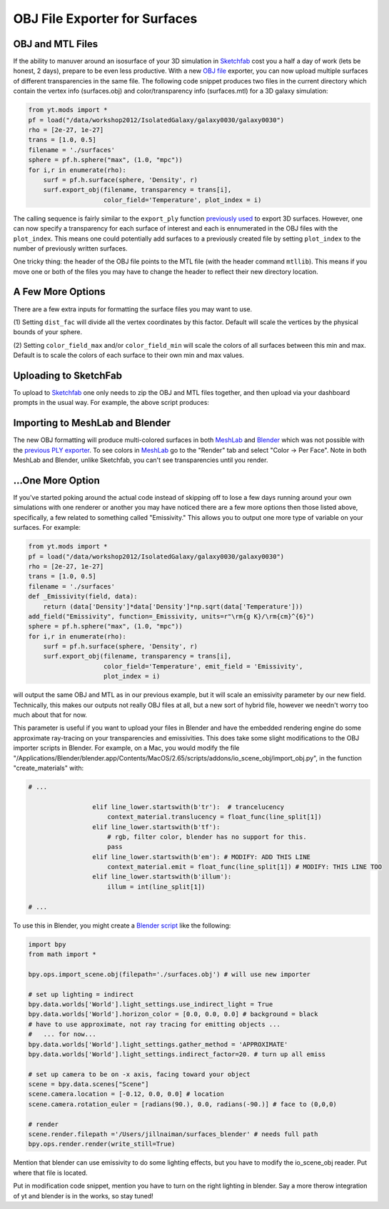 OBJ File Exporter for Surfaces
==============================

OBJ and MTL Files
-----------------

If the ability to manuver around an isosurface of your 3D simulation in 
`Sketchfab <http://sketchfab.com>`_ cost you a half a day of work (lets be 
honest, 2 days), prepare to be even less productive.  With a new  `OBJ file
<http://en.wikipedia.org/wiki/Wavefront_.obj_file>`_ exporter, you can now 
upload multiple surfaces of different transparencies in the same file.
The following code snippet produces two files in the current 
directory which contain the vertex info 
(surfaces.obj) and color/transparency info (surfaces.mtl) for a 3D 
galaxy simulation:

.. code-block:: python

   from yt.mods import *
   pf = load("/data/workshop2012/IsolatedGalaxy/galaxy0030/galaxy0030")
   rho = [2e-27, 1e-27]
   trans = [1.0, 0.5]
   filename = './surfaces'
   sphere = pf.h.sphere("max", (1.0, "mpc"))
   for i,r in enumerate(rho):
       surf = pf.h.surface(sphere, 'Density', r)
       surf.export_obj(filename, transparency = trans[i], 
                       color_field='Temperature', plot_index = i)

The calling sequence is fairly similar to the ``export_ply`` function 
`previously used <http://blog.yt-project.org/post/3DSurfacesAndSketchFab.html>`_ 
to export 3D surfaces.  However, one can now specify a transparency for each 
surface of interest and each is ennumerated in the OBJ files with the 
``plot_index``.  This means one could potentially add surfaces to a previously 
created file by setting ``plot_index`` to the number of previously written 
surfaces. 

One tricky thing: the header of the OBJ file points to the MTL file (with 
the header command ``mtllib``).  This means if you move one or both of the files 
you may have to change the header to reflect their new directory location.

A Few More Options
------------------

There are a few extra inputs for formatting the surface files you may want to use.

(1) Setting ``dist_fac`` will divide all the vertex coordinates by this factor.  
Default will scale the vertices by the physical bounds of your sphere.

(2) Setting ``color_field_max`` and/or ``color_field_min`` will scale the colors 
of all surfaces between this min and max.  Default is to scale the colors of each 
surface to their own min and max values.

Uploading to SketchFab
----------------------

To upload to `Sketchfab <http://sketchfab.com>`_ one only needs to zip the 
OBJ and MTL files together, and then upload via your dashboard prompts in 
the usual way.  For example, the above script produces:

.. raw:: html

   <iframe frameborder="0" height="480" width="854" allowFullScreen
   webkitallowfullscreen="true" mozallowfullscreen="true"
   src="http://skfb.ly/5k4j2fdca"></iframe>

Importing to MeshLab and Blender
--------------------------------

The new OBJ formatting will produce multi-colored surfaces in both 
`MeshLab <http://meshlab.sourceforge.net/>`_ and `Blender <http://www.blender.org/>`_ 
which was not possible with the 
`previous PLY exporter <http://blog.yt-project.org/post/3DSurfacesAndSketchFab.html>`_.  
To see colors in `MeshLab <http://meshlab.sourceforge.net/>`_ go to the "Render" tab and 
select "Color -> Per Face".  Note in both MeshLab and Blender, unlike Sketchfab, you can't see 
transparencies until you render.

...One More Option
------------------

If you've started poking around the actual code instead of skipping off to 
lose a few days running around your own simulations with one renderer or another 
you may have noticed there are a few more options then those listed above, 
specifically, a few related to something called "Emissivity."  This allows you 
to output one more type of variable on your surfaces.  For example:

.. code-block:: python

   from yt.mods import *
   pf = load("/data/workshop2012/IsolatedGalaxy/galaxy0030/galaxy0030")
   rho = [2e-27, 1e-27]
   trans = [1.0, 0.5]
   filename = './surfaces'
   def _Emissivity(field, data):
       return (data['Density']*data['Density']*np.sqrt(data['Temperature']))
   add_field("Emissivity", function=_Emissivity, units=r"\rm{g K}/\rm{cm}^{6}")
   sphere = pf.h.sphere("max", (1.0, "mpc"))
   for i,r in enumerate(rho):
       surf = pf.h.surface(sphere, 'Density', r)
       surf.export_obj(filename, transparency = trans[i], 
                       color_field='Temperature', emit_field = 'Emissivity', 
		       plot_index = i)

will output the same OBJ and MTL as in our previous example, but it will scale 
an emissivity parameter by our new field.  Technically, this makes our outputs 
not really OBJ files at all, but a new sort of hybrid file, however we needn't worry 
too much about that for now.  

This parameter is useful if you want to upload your files in Blender and have the 
embedded rendering engine do some approximate ray-tracing on your transparencies 
and emissivities.   This does take some slight modifications to the OBJ importer 
scripts in Blender.  For example, on a Mac, you would modify the file 
"/Applications/Blender/blender.app/Contents/MacOS/2.65/scripts/addons/io_scene_obj/import_obj.py", 
in the function "create_materials" with:

.. code-block:: python

   # ...

                    elif line_lower.startswith(b'tr'):  # trancelucency
                        context_material.translucency = float_func(line_split[1])
                    elif line_lower.startswith(b'tf'):
                        # rgb, filter color, blender has no support for this.
                        pass
                    elif line_lower.startswith(b'em'): # MODIFY: ADD THIS LINE
                        context_material.emit = float_func(line_split[1]) # MODIFY: THIS LINE TOO
                    elif line_lower.startswith(b'illum'):
                        illum = int(line_split[1])

   # ...

To use this in Blender, you might create a 
`Blender script <http://cgcookie.com/blender/2011/08/26/introduction-to-scripting-with-python-in-blender/>`_ 
like the following:

.. code-block:: python

   import bpy
   from math import *

   bpy.ops.import_scene.obj(filepath='./surfaces.obj') # will use new importer

   # set up lighting = indirect
   bpy.data.worlds['World'].light_settings.use_indirect_light = True
   bpy.data.worlds['World'].horizon_color = [0.0, 0.0, 0.0] # background = black
   # have to use approximate, not ray tracing for emitting objects ...
   #   ... for now... 
   bpy.data.worlds['World'].light_settings.gather_method = 'APPROXIMATE' 
   bpy.data.worlds['World'].light_settings.indirect_factor=20. # turn up all emiss
   
   # set up camera to be on -x axis, facing toward your object
   scene = bpy.data.scenes["Scene"]
   scene.camera.location = [-0.12, 0.0, 0.0] # location
   scene.camera.rotation_euler = [radians(90.), 0.0, radians(-90.)] # face to (0,0,0)
   
   # render
   scene.render.filepath ='/Users/jillnaiman/surfaces_blender' # needs full path
   bpy.ops.render.render(write_still=True)



Mention that blender can use emissivity to do some lighting effects, but you 
have to modify the io_scene_obj reader.  Put where that file is located.

Put in modification code snippet, mention you have to turn on the right lighting 
in blender.  Say a more therow integration of yt and blender is in the works, so 
stay tuned!

